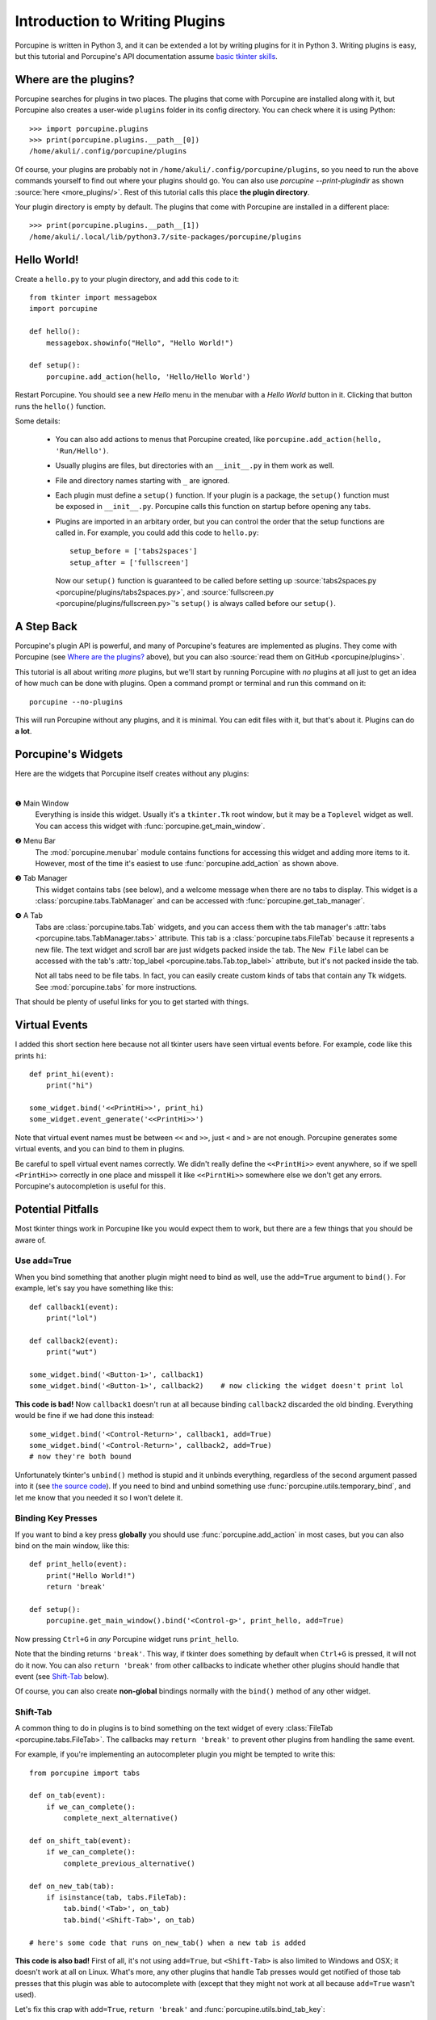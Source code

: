 .. _plugin-intro:

Introduction to Writing Plugins
===============================


Porcupine is written in Python 3, and it can be extended a lot by writing
plugins for it in Python 3. Writing plugins is easy, but this tutorial and
Porcupine's API documentation assume
`basic tkinter skills <https://github.com/Akuli/tkinter-tutorial>`_.

.. TODO: add stuff like events and bindings to the tkinter tutorial?


Where are the plugins?
----------------------

Porcupine searches for plugins in two places. The plugins that come with
Porcupine are installed along with it, but Porcupine also creates a user-wide
``plugins`` folder in its config directory. You can check where it is using
Python::

   >>> import porcupine.plugins
   >>> print(porcupine.plugins.__path__[0])
   /home/akuli/.config/porcupine/plugins

Of course, your plugins are probably not in ``/home/akuli/.config/porcupine/plugins``,
so you need to run the above commands yourself to find out where your plugins
should go. You can also use `porcupine --print-plugindir` as shown
:source:`here <more_plugins/>`. Rest of this tutorial calls this place
**the plugin directory**.

Your plugin directory is empty by default. The plugins that come with Porcupine
are installed in a different place::

   >>> print(porcupine.plugins.__path__[1])
   /home/akuli/.local/lib/python3.7/site-packages/porcupine/plugins


Hello World!
------------

Create a ``hello.py`` to your plugin directory, and add this code to it::

   from tkinter import messagebox
   import porcupine

   def hello():
       messagebox.showinfo("Hello", "Hello World!")

   def setup():
       porcupine.add_action(hello, 'Hello/Hello World')

Restart Porcupine. You should see a new *Hello* menu in the menubar with a
*Hello World* button in it. Clicking that button runs the ``hello()``
function.

Some details:

   *  You can also add actions to menus that Porcupine created, like
      ``porcupine.add_action(hello, 'Run/Hello')``.
   *  Usually plugins are files, but directories with an ``__init__.py`` in them
      work as well.
   *  File and directory names starting with ``_`` are ignored.
   *  Each plugin must define a ``setup()`` function. If your plugin is a package,
      the ``setup()`` function must be exposed in ``__init__.py``. Porcupine calls
      this function on startup before opening any tabs.
   *  Plugins are imported in an arbitary order, but you can control the order that
      the setup functions are called in. For example, you could add this code to
      ``hello.py``::

         setup_before = ['tabs2spaces']
         setup_after = ['fullscreen']

      Now our ``setup()`` function is guaranteed to be called before setting up
      :source:`tabs2spaces.py <porcupine/plugins/tabs2spaces.py>`, and
      :source:`fullscreen.py <porcupine/plugins/fullscreen.py>`'s ``setup()`` is
      always called before our ``setup()``.

.. TODO: display a message box if there's something wrong with a plugin


A Step Back
-----------

Porcupine's plugin API is powerful, and many of Porcupine's features are
implemented as plugins. They come with Porcupine (see `Where are the plugins?`_
above), but you can also :source:`read them on GitHub <porcupine/plugins>`.

This tutorial is all about writing *more* plugins, but we'll start by running
Porcupine with *no* plugins at all just to get an idea of how much can be done
with plugins. Open a command prompt or terminal and run this command on it::

   porcupine --no-plugins

This will run Porcupine without any plugins, and it is minimal. You can edit
files with it, but that's about it. Plugins can do **a lot**.


Porcupine's Widgets
-------------------

Here are the widgets that Porcupine itself creates without any plugins:

.. image:: no-plugins.png

.. the | character adds more whitespace between the image and the text below

|

.. |1| unicode:: \x2776
.. |2| unicode:: \x2777
.. |3| unicode:: \x2778
.. |4| unicode:: \x2779

|1| Main Window
   Everything is inside this widget. Usually it's a ``tkinter.Tk`` root
   window, but it may be a ``Toplevel`` widget as well. You can
   access this widget with :func:`porcupine.get_main_window`.

|2| Menu Bar
   The :mod:`porcupine.menubar` module contains functions for accessing this
   widget and adding more items to it. However, most of the time it's easiest
   to use :func:`porcupine.add_action` as shown above.

|3| Tab Manager
   This widget contains tabs (see below), and a welcome message when there are
   no tabs to display. This widget is a :class:`porcupine.tabs.TabManager` and
   can be accessed with :func:`porcupine.get_tab_manager`.

|4| A Tab
   Tabs are :class:`porcupine.tabs.Tab` widgets, and you can access them with
   the tab manager's :attr:`tabs <porcupine.tabs.TabManager.tabs>` attribute.
   This tab is a :class:`porcupine.tabs.FileTab` because it represents a new
   file. The text widget and scroll bar are just widgets packed inside the tab.
   The ``New File`` label can be accessed with the tab's
   :attr:`top_label <porcupine.tabs.Tab.top_label>` attribute, but it's not
   packed inside the tab.

   Not all tabs need to be file tabs. In fact, you can easily create custom
   kinds of tabs that contain any Tk widgets. See :mod:`porcupine.tabs`
   for more instructions.


That should be plenty of useful links for you to get started with things.


.. _virtual-events:

Virtual Events
--------------

I added this short section here because not all tkinter users have seen virtual
events before. For example, code like this prints ``hi``::

   def print_hi(event):
       print("hi")

   some_widget.bind('<<PrintHi>>', print_hi)
   some_widget.event_generate('<<PrintHi>>')

Note that virtual event names must be between ``<<`` and ``>>``, just ``<`` and
``>`` are not enough. Porcupine generates some virtual events, and you can bind
to them in plugins.

Be careful to spell virtual event names correctly. We didn't really define the
``<<PrintHi>>`` event anywhere, so if we spell ``<PrintHi>>`` correctly in one
place and misspell it like ``<<PirntHi>>`` somewhere else we don't get any
errors. Porcupine's autocompletion is useful for this.


Potential Pitfalls
------------------

Most tkinter things work in Porcupine like you would expect them to work, but
there are a few things that you should be aware of.


Use add=True
^^^^^^^^^^^^

When you bind something that another plugin might need to bind as well, use the
``add=True`` argument to ``bind()``. For example, let's say you have something
like this::

   def callback1(event):
       print("lol")

   def callback2(event):
       print("wut")

   some_widget.bind('<Button-1>', callback1)
   some_widget.bind('<Button-1>', callback2)    # now clicking the widget doesn't print lol

**This code is bad!** Now ``callback1`` doesn't run at all because binding
``callback2`` discarded the old binding. Everything would be fine
if we had done this instead::

   some_widget.bind('<Control-Return>', callback1, add=True)
   some_widget.bind('<Control-Return>', callback2, add=True)
   # now they're both bound

Unfortunately tkinter's ``unbind()`` method is stupid and it unbinds
everything, regardless of the second argument passed into it (see
`the source code <https://github.com/python/cpython/blob/dff9b5f9d62a/Lib/tkinter/__init__.py#L1249>`_).
If you need to bind and unbind something use
:func:`porcupine.utils.temporary_bind`, and let me know that you needed it so I
won't delete it.


Binding Key Presses
^^^^^^^^^^^^^^^^^^^

If you want to bind a key press **globally** you should use
:func:`porcupine.add_action` in most cases, but you can also bind on the main
window, like this::

   def print_hello(event):
       print("Hello World!")
       return 'break'

   def setup():
       porcupine.get_main_window().bind('<Control-g>', print_hello, add=True)

Now pressing ``Ctrl+G`` in *any* Porcupine widget runs ``print_hello``.

Note that the binding returns ``'break'``. This way, if tkinter does something
by default when ``Ctrl+G`` is pressed, it will not do it now. You can also
``return 'break'`` from other callbacks to indicate whether other plugins
should handle that event (see `Shift-Tab`_ below).

Of course, you can also create **non-global** bindings normally with the
``bind()`` method of any other widget.


Shift-Tab
^^^^^^^^^

A common thing to do in plugins is to bind something on the text widget of
every :class:`FileTab <porcupine.tabs.FileTab>`. The callbacks may
``return 'break'`` to prevent other plugins from handling the same event.

For example, if you're implementing an autocompleter plugin you might be
tempted to write this::

   from porcupine import tabs

   def on_tab(event):
       if we_can_complete():
           complete_next_alternative()

   def on_shift_tab(event):
       if we_can_complete():
           complete_previous_alternative()

   def on_new_tab(tab):
       if isinstance(tab, tabs.FileTab):
           tab.bind('<Tab>', on_tab)
           tab.bind('<Shift-Tab>', on_tab)

   # here's some code that runs on_new_tab() when a new tab is added

**This code is also bad!** First of all, it's not using ``add=True``, but
``<Shift-Tab>`` is also limited to Windows and OSX; it doesn't work at all on
Linux. What's more, any other plugins that handle Tab presses would get
notified of those tab presses that this plugin was able to autocomplete with
(except that they might not work at all because ``add=True`` wasn't used).

Let's fix this crap with ``add=True``, ``return 'break'`` and
:func:`porcupine.utils.bind_tab_key`::

   from porcupine import tabs, utils

   # this plugin handles all tab presses and returns 'break' from them, you
   # need this if you bind <Tab>
   setup_before = ['tabs2spaces']

   def on_tab(event, shift_pressed):
       if we_can_complete():
           if shift_pressed:
               complete_previous_alternative()
           else:
               complete_next_alternative()
           return 'break'    # don't notify other plugins about this event
       else:
           return None    # let other plugins do whatever they want to

   def on_new_tab(tab):
       if isinstance(tab, tabs.FileTab):
           utils.bind_tab_key(tab, on_tab)

See :source:`porcupine/plugins/indent_block.py` for a complete example plugin.

